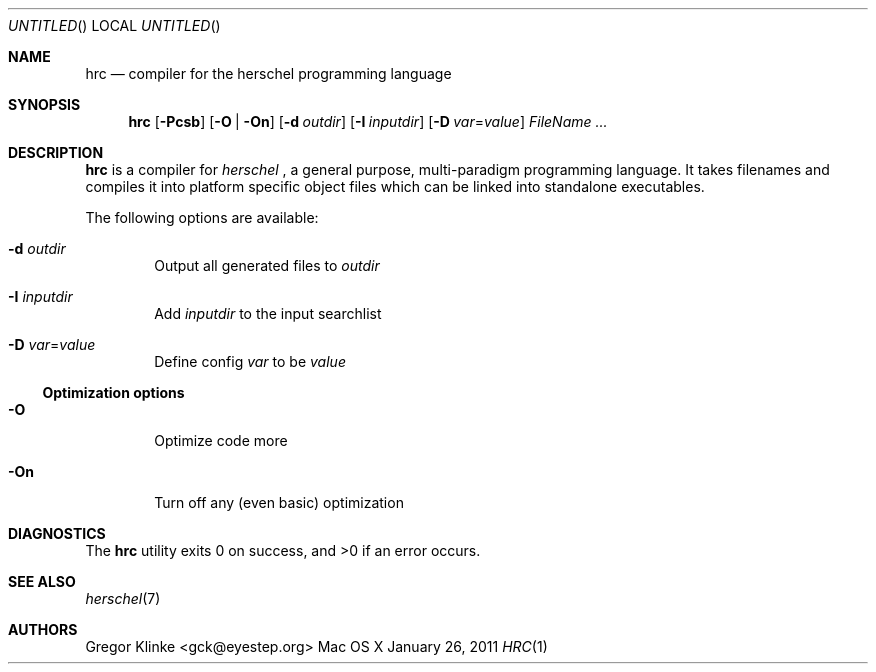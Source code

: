 .\".\" Copyright (c) 2011 Gregor Klinke. All Rights Reserved.
.\" The following commands are required for all man pages.
.Dd January 26, 2011
.Os "Mac OS X"
.Dt HRC 1
.Sh NAME
.Nm hrc
.Nd compiler for the herschel programming language
.Sh SYNOPSIS
.Nm
.Op Fl Pcsb
.Op Fl O | On
.Op Fl d Ar outdir
.Op Fl I Ar inputdir
.Op Fl D Ar var Ns = Ns Ar value
.Bk
.Ar FileName ...
.Ek
.Sh DESCRIPTION
.Nm
is a compiler for
.Em herschel
, a general purpose, multi-paradigm programming
language.  It takes filenames and compiles it into platform specific object
files which can be linked into standalone executables.
.Pp
The following options are available:
.Bl -tag -width flag
.It Fl d Ar outdir
Output all generated files to
.Ar outdir
.\"
.It Fl I Ar inputdir
Add
.Ar inputdir
to the input searchlist
.\"
.It Fl D Ar var Ns = Ns Ar value
Define config
.Ar var
to be
.Ar value
.El
.\"
.Ss Optimization options
.Bl -tag -width flag
.It Fl O
Optimize code more
.\"
.It Fl On
Turn off any (even basic) optimization
.El
.\" The following commands should be uncommented and
.\" used where appropriate.
.\" .Sh IMPLEMENTATION NOTES
.\" This next command is for sections 2, 3 and 9 function
.\" return values only.
.\" .Sh RETURN VALUES
.\" This next command is for sections 1, 6, 7 and 8 only.
.\" .Sh ENVIRONMENT
.\" .Sh FILES
.\" .Sh EXAMPLES
.\" This next command is for sections 1, 6, 7, 8 and 9 only
.\"     (command return values (to shell) and
.\"     fprintf/stderr type diagnostics).
.Sh DIAGNOSTICS
.Ex -std hrc
.\" .Sh COMPATIBILITY
.\" This next command is for sections 2, 3 and 9 error
.\"     and signal handling only.
.\" .Sh ERRORS
.Sh SEE ALSO
.Xr herschel 7
.\" .Sh STANDARDS
.\" .Sh HISTORY
.Sh AUTHORS
.An "Gregor Klinke" Aq gck@eyestep.org
.\" .Sh BUGS
